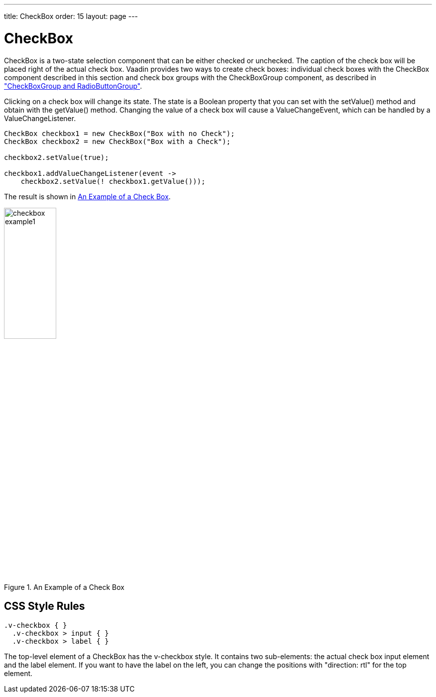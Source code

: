 ---
title: CheckBox
order: 15
layout: page
---

[[components.checkbox]]
= [classname]#CheckBox#

ifdef::web[]
[.sampler]
image:{live-demo-image}[alt="Live Demo", link="http://demo.vaadin.com/sampler/#ui/data-input/other/check-box"]
endif::web[]

[classname]#CheckBox# is a two-state selection component that can be either
checked or unchecked. The caption of the check box will be placed right of the
actual check box. Vaadin provides two ways to create check boxes: individual
check boxes with the [classname]#CheckBox# component described in this section
and check box groups with the [classname]#CheckBoxGroup# component, as described in
<<dummy/../../../framework/components/components-optiongroups#components.optiongroups,"CheckBoxGroup and RadioButtonGroup">>.

Clicking on a check box will change its state. The state is a [classname]#Boolean#
property that you can set with the [methodname]#setValue()# method and obtain with
the [methodname]#getValue()# method. Changing the value of a check box will cause
a [classname]#ValueChangeEvent#, which can be handled by a [classname]#ValueChangeListener#.


[source, java]
----
CheckBox checkbox1 = new CheckBox("Box with no Check");
CheckBox checkbox2 = new CheckBox("Box with a Check");

checkbox2.setValue(true);

checkbox1.addValueChangeListener(event ->
    checkbox2.setValue(! checkbox1.getValue()));
----

The result is shown in <<figure.components.checkbox.basic>>.

[[figure.components.checkbox.basic]]
.An Example of a Check Box
image::img/checkbox-example1.png[width=35%, scaledwidth=50%]


== CSS Style Rules


[source, css]
----
.v-checkbox { }
  .v-checkbox > input { }
  .v-checkbox > label { }
----

The top-level element of a [classname]#CheckBox# has the
[literal]#++v-checkbox++# style. It contains two sub-elements: the actual check
box [literal]#++input++# element and the [literal]#++label++# element. If you
want to have the label on the left, you can change the positions with "[literal]#++direction: rtl++#" for the top element.
